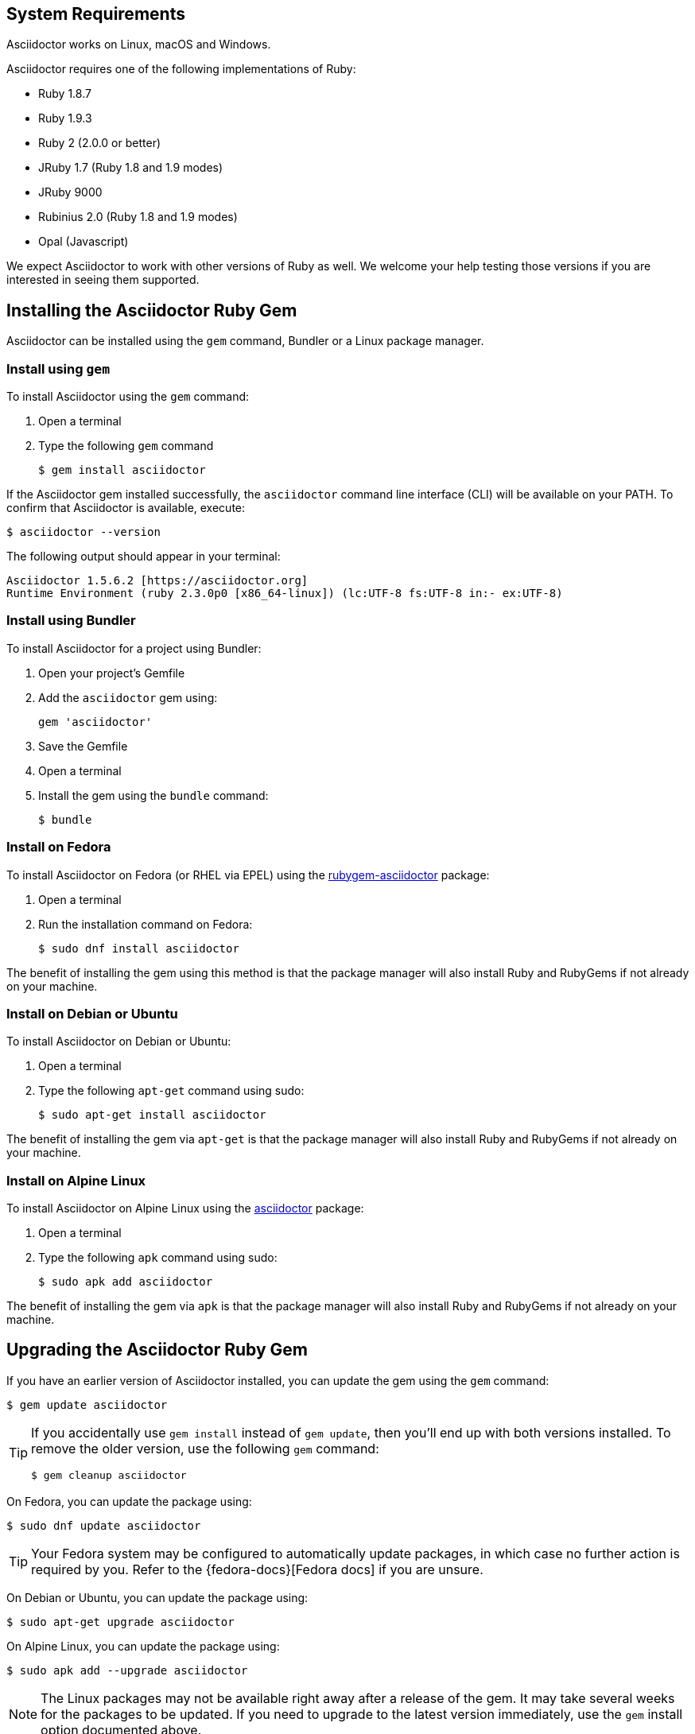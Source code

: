 ////
Install and upgrade documentation for Asciidoctor
Portions of this file are included in the install-toolchain and user-manual documents
////

== System Requirements

//tag::systemreq[]
Asciidoctor works on Linux, macOS and Windows.

Asciidoctor requires one of the following implementations of Ruby:

* Ruby 1.8.7
* Ruby 1.9.3
* Ruby 2 (2.0.0 or better)
* JRuby 1.7 (Ruby 1.8 and 1.9 modes)
* JRuby 9000
* Rubinius 2.0 (Ruby 1.8 and 1.9 modes)
* Opal (Javascript)

We expect Asciidoctor to work with other versions of Ruby as well.
We welcome your help testing those versions if you are interested in seeing them supported.
//end::systemreq[]

== Installing the Asciidoctor Ruby Gem

//tag::intro[]
Asciidoctor can be installed using the `gem` command, Bundler or a Linux package manager.
//end::intro[]

=== Install using `gem`

//tag::gem[]
To install Asciidoctor using the `gem` command:

. Open a terminal
. Type the following `gem` command

 $ gem install asciidoctor

If the Asciidoctor gem installed successfully, the `asciidoctor` command line interface (CLI) will be available on your PATH.
To confirm that Asciidoctor is available, execute:

 $ asciidoctor --version

The following output should appear in your terminal:

 Asciidoctor 1.5.6.2 [https://asciidoctor.org]
 Runtime Environment (ruby 2.3.0p0 [x86_64-linux]) (lc:UTF-8 fs:UTF-8 in:- ex:UTF-8)

//end::gem[]

=== Install using Bundler

//tag::bundler[]
To install Asciidoctor for a project using Bundler:

. Open your project's Gemfile
. Add the `asciidoctor` gem using:

 gem 'asciidoctor'

. Save the Gemfile
. Open a terminal
. Install the gem using the `bundle` command:

 $ bundle

//end::bundler[]

=== Install on Fedora

//tag::yum[]
To install Asciidoctor on Fedora (or RHEL via EPEL) using the https://apps.fedoraproject.org/packages/rubygem-asciidoctor[rubygem-asciidoctor] package:

. Open a terminal
. Run the installation command on Fedora:
+
 $ sudo dnf install asciidoctor

The benefit of installing the gem using this method is that the package manager will also install Ruby and RubyGems if not already on your machine.
//end::yum[]

=== Install on Debian or Ubuntu

//tag::aptget[]
To install Asciidoctor on Debian or Ubuntu:

. Open a terminal
. Type the following `apt-get` command using sudo:

 $ sudo apt-get install asciidoctor

The benefit of installing the gem via `apt-get` is that the package manager will also install Ruby and RubyGems if not already on your machine.
//end::aptget[]

=== Install on Alpine Linux

//tag::apk[]
To install Asciidoctor on Alpine Linux using the https://pkgs.alpinelinux.org/packages?name=asciidoctor[asciidoctor] package:

. Open a terminal
. Type the following `apk` command using sudo:

 $ sudo apk add asciidoctor

The benefit of installing the gem via `apk` is that the package manager will also install Ruby and RubyGems if not already on your machine.
//end::apk[]

== Upgrading the Asciidoctor Ruby Gem

//tag::upgrade[]
If you have an earlier version of Asciidoctor installed, you can update the gem using the `gem` command:

 $ gem update asciidoctor

[TIP]
====
If you accidentally use `gem install` instead of `gem update`, then you'll end up with both versions installed.
To remove the older version, use the following `gem` command:

 $ gem cleanup asciidoctor
====

On Fedora, you can update the package using:

 $ sudo dnf update asciidoctor

TIP: Your Fedora system may be configured to automatically update packages, in which case no further action is required by you.
Refer to the {fedora-docs}[Fedora docs] if you are unsure.

On Debian or Ubuntu, you can update the package using:

 $ sudo apt-get upgrade asciidoctor

On Alpine Linux, you can update the package using:

 $ sudo apk add --upgrade asciidoctor

NOTE: The Linux packages may not be available right away after a release of the gem.
It may take several weeks for the packages to be updated.
If you need to upgrade to the latest version immediately, use the `gem` install option documented above.
//end::upgrade[]
